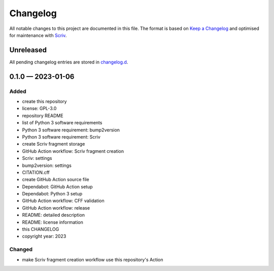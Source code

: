 .. --------------------- GNU General Public License 3.0 --------------------- ..
..                                                                            ..
.. Copyright (C) 2023 Kevin Matthes                                           ..
..                                                                            ..
.. This program is free software: you can redistribute it and/or modify       ..
.. it under the terms of the GNU General Public License as published by       ..
.. the Free Software Foundation, either version 3 of the License, or          ..
.. (at your option) any later version.                                        ..
..                                                                            ..
.. This program is distributed in the hope that it will be useful,            ..
.. but WITHOUT ANY WARRANTY; without even the implied warranty of             ..
.. MERCHANTABILITY or FITNESS FOR A PARTICULAR PURPOSE.  See the              ..
.. GNU General Public License for more details.                               ..
..                                                                            ..
.. You should have received a copy of the GNU General Public License          ..
.. along with this program.  If not, see <https://www.gnu.org/licenses/>.     ..
..                                                                            ..
.. -------------------------------------------------------------------------- ..

.. -------------------------------------------------------------------------- ..
..
..  AUTHOR      Kevin Matthes
..  BRIEF       The development history of this project.
..  COPYRIGHT   GPL-3.0
..  DATE        2023
..  FILE        CHANGELOG.rst
..  NOTE        See `LICENSE' for full license.
..              See `README.md' for project details.
..
.. -------------------------------------------------------------------------- ..

.. -------------------------------------------------------------------------- ..
..
.. _changelog.d: changelog.d/
.. _Keep a Changelog: https://keepachangelog.com/en/1.0.0/
.. _Scriv: https://github.com/nedbat/scriv
..
.. -------------------------------------------------------------------------- ..

Changelog
=========

All notable changes to this project are documented in this file.  The format is
based on `Keep a Changelog`_ and optimised for maintenance with `Scriv`_.

Unreleased
----------

All pending changelog entries are stored in `changelog.d`_.

.. scriv-insert-here

.. _changelog-0.1.0:

0.1.0 — 2023-01-06
------------------

Added
.....

- create this repository

- license:  GPL-3.0

- repository README

- list of Python 3 software requirements

- Python 3 software requirement:  bump2version

- Python 3 software requirement:  Scriv

- create Scriv fragment storage

- GitHub Action workflow:  Scriv fragment creation

- Scriv:  settings

- bump2version:  settings

- CITATION.cff

- create GitHub Action source file

- Dependabot:  GitHub Action setup

- Dependabot:  Python 3 setup

- GitHub Action workflow:  CFF validation

- GitHub Action workflow:  release

- README:  detailed description

- README:  license information

- this CHANGELOG

- copyright year:  2023

Changed
.......

- make Scriv fragment creation workflow use this repository's Action

.. -------------------------------------------------------------------------- ..
